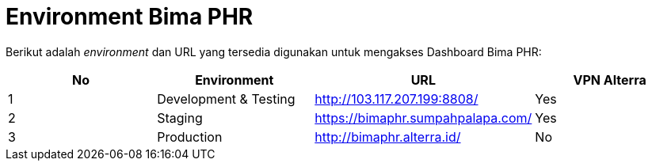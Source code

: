 = Environment Bima PHR

Berikut adalah _environment_ dan URL yang tersedia digunakan untuk mengakses Dashboard Bima PHR:

|===
| *No* | *Environment* | *URL* | *VPN Alterra*

| 1
| Development & Testing
| http://103.117.207.199:8808/
| Yes

| 2
| Staging
| https://bimaphr.sumpahpalapa.com/
| Yes

| 3
| Production
| http://bimaphr.alterra.id/
| No
|===
